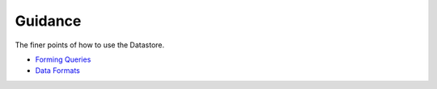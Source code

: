 Guidance
========

The finer points of how to use the Datastore.

* `Forming Queries <guidance/forming-queries.rst>`__
* `Data Formats <guidance/data-formats.rst>`__
